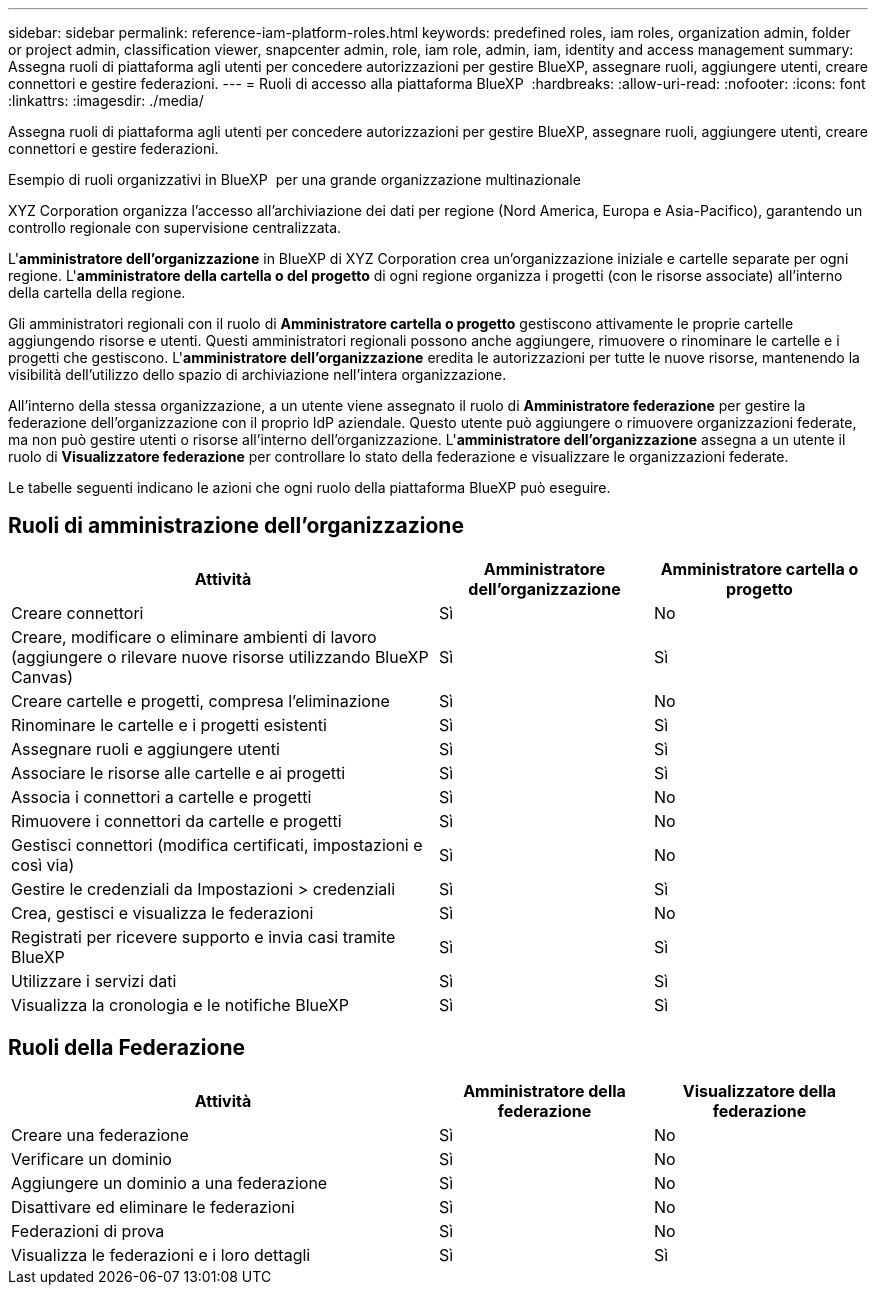---
sidebar: sidebar 
permalink: reference-iam-platform-roles.html 
keywords: predefined roles, iam roles, organization admin, folder or project admin, classification viewer, snapcenter admin, role, iam role, admin, iam, identity and access management 
summary: Assegna ruoli di piattaforma agli utenti per concedere autorizzazioni per gestire BlueXP, assegnare ruoli, aggiungere utenti, creare connettori e gestire federazioni. 
---
= Ruoli di accesso alla piattaforma BlueXP 
:hardbreaks:
:allow-uri-read: 
:nofooter: 
:icons: font
:linkattrs: 
:imagesdir: ./media/


[role="lead"]
Assegna ruoli di piattaforma agli utenti per concedere autorizzazioni per gestire BlueXP, assegnare ruoli, aggiungere utenti, creare connettori e gestire federazioni.

.Esempio di ruoli organizzativi in BlueXP  per una grande organizzazione multinazionale
XYZ Corporation organizza l'accesso all'archiviazione dei dati per regione (Nord America, Europa e Asia-Pacifico), garantendo un controllo regionale con supervisione centralizzata.

L'*amministratore dell'organizzazione* in BlueXP di XYZ Corporation crea un'organizzazione iniziale e cartelle separate per ogni regione.  L'*amministratore della cartella o del progetto* di ogni regione organizza i progetti (con le risorse associate) all'interno della cartella della regione.

Gli amministratori regionali con il ruolo di *Amministratore cartella o progetto* gestiscono attivamente le proprie cartelle aggiungendo risorse e utenti.  Questi amministratori regionali possono anche aggiungere, rimuovere o rinominare le cartelle e i progetti che gestiscono.  L'*amministratore dell'organizzazione* eredita le autorizzazioni per tutte le nuove risorse, mantenendo la visibilità dell'utilizzo dello spazio di archiviazione nell'intera organizzazione.

All'interno della stessa organizzazione, a un utente viene assegnato il ruolo di *Amministratore federazione* per gestire la federazione dell'organizzazione con il proprio IdP aziendale.  Questo utente può aggiungere o rimuovere organizzazioni federate, ma non può gestire utenti o risorse all'interno dell'organizzazione.  L'*amministratore dell'organizzazione* assegna a un utente il ruolo di *Visualizzatore federazione* per controllare lo stato della federazione e visualizzare le organizzazioni federate.

Le tabelle seguenti indicano le azioni che ogni ruolo della piattaforma BlueXP può eseguire.



== Ruoli di amministrazione dell'organizzazione

[cols="2,1,1"]
|===
| Attività | Amministratore dell'organizzazione | Amministratore cartella o progetto 


| Creare connettori | Sì | No 


| Creare, modificare o eliminare ambienti di lavoro (aggiungere o rilevare nuove risorse utilizzando BlueXP  Canvas) | Sì | Sì 


| Creare cartelle e progetti, compresa l'eliminazione | Sì | No 


| Rinominare le cartelle e i progetti esistenti | Sì | Sì 


| Assegnare ruoli e aggiungere utenti | Sì | Sì 


| Associare le risorse alle cartelle e ai progetti | Sì | Sì 


| Associa i connettori a cartelle e progetti | Sì | No 


| Rimuovere i connettori da cartelle e progetti | Sì | No 


| Gestisci connettori (modifica certificati, impostazioni e così via) | Sì | No 


| Gestire le credenziali da Impostazioni > credenziali | Sì | Sì 


| Crea, gestisci e visualizza le federazioni | Sì | No 


| Registrati per ricevere supporto e invia casi tramite BlueXP | Sì | Sì 


| Utilizzare i servizi dati | Sì | Sì 


| Visualizza la cronologia e le notifiche BlueXP | Sì | Sì 
|===


== Ruoli della Federazione

[cols="2,1,1"]
|===
| Attività | Amministratore della federazione | Visualizzatore della federazione 


| Creare una federazione | Sì | No 


| Verificare un dominio | Sì | No 


| Aggiungere un dominio a una federazione | Sì | No 


| Disattivare ed eliminare le federazioni | Sì | No 


| Federazioni di prova | Sì | No 


| Visualizza le federazioni e i loro dettagli | Sì | Sì 
|===